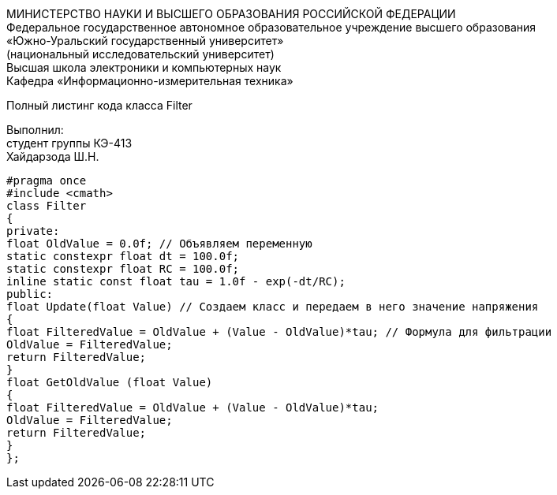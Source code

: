 :toc:
:toc-title: Оглавление

[.text-center]
МИНИСТЕРСТВО НАУКИ И ВЫСШЕГО ОБРАЗОВАНИЯ РОССИЙСКОЙ ФЕДЕРАЦИИ +
Федеральное государственное автономное образовательное учреждение высшего образования +
«Южно-Уральский государственный университет» +
(национальный исследовательский университет) +
Высшая школа электроники и компьютерных наук +
Кафедра «Информационно-измерительная техника»

[.text-center]

Полный листинг кода класса Filter

[.text-right]
Выполнил: +
студент группы КЭ-413 +
Хайдарзода Ш.Н.

[source, c]
#pragma once
#include <cmath>
class Filter
{
private:
float OldValue = 0.0f; // Объявляем переменную
static constexpr float dt = 100.0f;
static constexpr float RC = 100.0f;
inline static const float tau = 1.0f - exp(-dt/RC);
public:
float Update(float Value) // Создаем класс и передаем в него значение напряжения
{
float FilteredValue = OldValue + (Value - OldValue)*tau; // Формула для фильтрации
OldValue = FilteredValue;
return FilteredValue;
}
float GetOldValue (float Value)
{
float FilteredValue = OldValue + (Value - OldValue)*tau;
OldValue = FilteredValue;
return FilteredValue;
}
};
